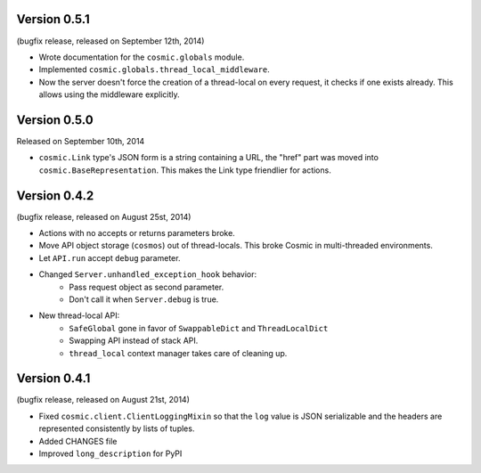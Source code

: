 Version 0.5.1
-------------

(bugfix release, released on September 12th, 2014)

- Wrote documentation for the ``cosmic.globals`` module.
- Implemented ``cosmic.globals.thread_local_middleware``.
- Now the server doesn't force the creation of a thread-local on every request,
  it checks if one exists already. This allows using the middleware explicitly.

Version 0.5.0
-------------

Released on September 10th, 2014

- ``cosmic.Link`` type's JSON form is a string containing a URL, the "href"
  part was moved into ``cosmic.BaseRepresentation``. This makes the Link type
  friendlier for actions.

Version 0.4.2
-------------

(bugfix release, released on August 25st, 2014)

- Actions with no accepts or returns parameters broke.
- Move API object storage (``cosmos``) out of thread-locals. This broke Cosmic
  in multi-threaded environments.
- Let ``API.run`` accept ``debug`` parameter.
- Changed ``Server.unhandled_exception_hook`` behavior:
   - Pass request object as second parameter.
   - Don't call it when ``Server.debug`` is true.
- New thread-local API:
   - ``SafeGlobal`` gone in favor of ``SwappableDict`` and ``ThreadLocalDict``
   - Swapping API instead of stack API.
   - ``thread_local`` context manager takes care of cleaning up.

Version 0.4.1
-------------

(bugfix release, released on August 21st, 2014)

- Fixed ``cosmic.client.ClientLoggingMixin`` so that the ``log`` value is JSON
  serializable and the headers are represented consistently by lists of tuples.
- Added CHANGES file
- Improved ``long_description`` for PyPI

